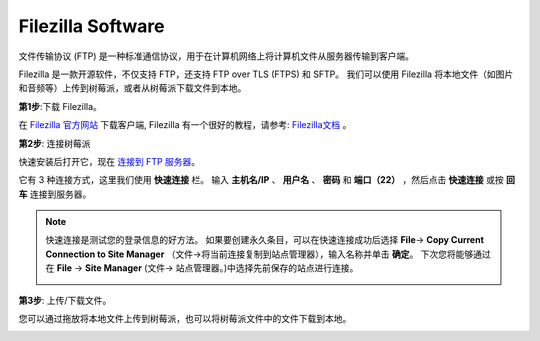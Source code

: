 Filezilla Software
==========================

.. image:: media/filezilla_icon.png

文件传输协议 (FTP) 是一种标准通信协议，用于在计算机网络上将计算机文件从服务器传输到客户端。

Filezilla 是一款开源软件，不仅支持 FTP，还支持 FTP over TLS (FTPS) 和 SFTP。 我们可以使用 Filezilla 将本地文件（如图片和音频等）上传到树莓派，或者从树莓派下载文件到本地。

**第1步**:下载 Filezilla。

在 `Filezilla 官方网站 <https://filezilla-project.org/>`_ 下载客户端, Filezilla 有一个很好的教程，请参考: `Filezilla文档 <https://wiki.filezilla-project.org/Documentation>`_ 。

**第2步**: 连接树莓派

快速安装后打开它，现在 `连接到 FTP 服务器 <https://wiki.filezilla-project.org/Using#Connecting_to_an_FTP_server>`_。

它有 3 种连接方式，这里我们使用 **快速连接** 栏。 输入 **主机名/IP** 、 **用户名** 、 **密码** 和 **端口（22）** ，然后点击 **快速连接** 或按 **回车** 连接到服务器。

.. image:: media/filezilla_connect.png

.. note::

    快速连接是测试您的登录信息的好方法。 如果要创建永久条目，可以在快速连接成功后选择 **File**-> **Copy Current Connection to Site Manager** （文件->将当前连接复制到站点管理器），输入名称并单击 **确定**。 
    下次您将能够通过在 **File** -> **Site Manager** (文件-> 站点管理器。)中选择先前保存的站点进行连接。

    .. image:: media/ftp_site.png

**第3步**: 上传/下载文件。

您可以通过拖放将本地文件上传到树莓派，也可以将树莓派文件中的文件下载到本地。

.. image:: media/upload_ftp.png
